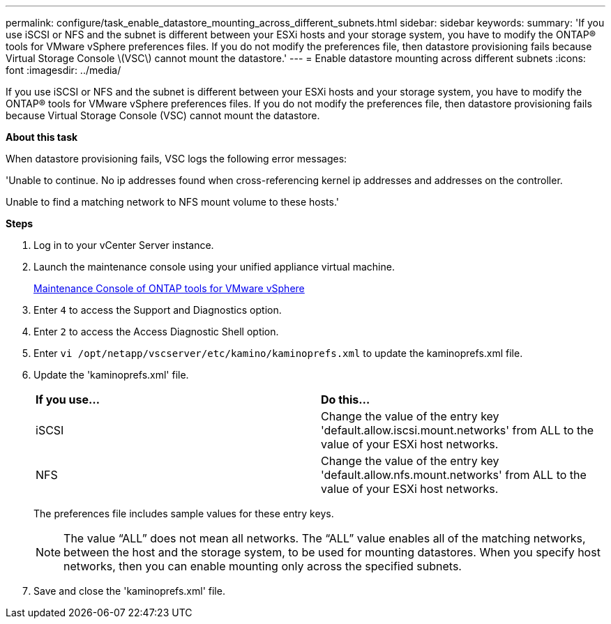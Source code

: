 ---
permalink: configure/task_enable_datastore_mounting_across_different_subnets.html
sidebar: sidebar
keywords:
summary: 'If you use iSCSI or NFS and the subnet is different between your ESXi hosts and your storage system, you have to modify the ONTAP® tools for VMware vSphere preferences files. If you do not modify the preferences file, then datastore provisioning fails because Virtual Storage Console \(VSC\) cannot mount the datastore.'
---
= Enable datastore mounting across different subnets
:icons: font
:imagesdir: ../media/

[.lead]
If you use iSCSI or NFS and the subnet is different between your ESXi hosts and your storage system, you have to modify the ONTAP® tools for VMware vSphere preferences files. If you do not modify the preferences file, then datastore provisioning fails because Virtual Storage Console (VSC) cannot mount the datastore.

*About this task*

When datastore provisioning fails, VSC logs the following error messages:

'Unable to continue. No ip addresses found when cross-referencing kernel ip addresses and addresses on the controller.

Unable to find a matching network to NFS mount volume to these hosts.'

*Steps*

. Log in to your vCenter Server instance.
. Launch the maintenance console using your unified appliance virtual machine.
+
link:reference_maintenance_console_of_ontap_tools_for_vmware_vsphere.html[Maintenance Console of ONTAP tools for VMware vSphere]

. Enter `4` to access the Support and Diagnostics option.
. Enter `2` to access the Access Diagnostic Shell option.
. Enter `vi /opt/netapp/vscserver/etc/kamino/kaminoprefs.xml` to update the kaminoprefs.xml file.
. Update the 'kaminoprefs.xml' file.
+
|===
| *If you use...*| *Do this...*
a|
iSCSI
a|
Change the value of the entry key 'default.allow.iscsi.mount.networks' from ALL to the value of your ESXi host networks.
a|
NFS
a|
Change the value of the entry key 'default.allow.nfs.mount.networks' from ALL to the value of your ESXi host networks.
|===
The preferences file includes sample values for these entry keys.
+
NOTE: The value "`ALL`" does not mean all networks. The "`ALL`" value enables all of the matching networks, between the host and the storage system, to be used for mounting datastores. When you specify host networks, then you can enable mounting only across the specified subnets.

. Save and close the 'kaminoprefs.xml' file.
